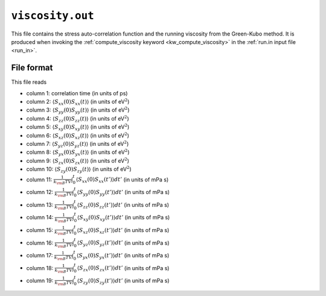 .. _viscosity_out:
.. index::
   single: viscosity.out (output file)

``viscosity.out``
=================

This file contains the stress auto-correlation function and the running viscosity from the Green-Kubo method.
It is produced when invoking the :ref:`compute_viscosity keyword <kw_compute_viscosity>` in the :ref:`run.in input file <run_in>`.

File format
-----------
This file reads

* column  1: correlation time (in units of ps)
* column  2: :math:`\langle S_{xx}(0)S_{xx}(t)\rangle` (in units of eV\ :math:`^2`)
* column  3: :math:`\langle S_{yy}(0)S_{yy}(t)\rangle` (in units of eV\ :math:`^2`)
* column  4: :math:`\langle S_{zz}(0)S_{zz}(t)\rangle` (in units of eV\ :math:`^2`)
* column  5: :math:`\langle S_{xy}(0)S_{xy}(t)\rangle` (in units of eV\ :math:`^2`)
* column  6: :math:`\langle S_{xz}(0)S_{xz}(t)\rangle` (in units of eV\ :math:`^2`)
* column  7: :math:`\langle S_{yz}(0)S_{yz}(t)\rangle` (in units of eV\ :math:`^2`)
* column  8: :math:`\langle S_{yx}(0)S_{yx}(t)\rangle` (in units of eV\ :math:`^2`)
* column  9: :math:`\langle S_{zx}(0)S_{zx}(t)\rangle` (in units of eV\ :math:`^2`)
* column 10: :math:`\langle S_{zy}(0)S_{zy}(t)\rangle` (in units of eV\ :math:`^2`)
* column 11: :math:`\frac{1}{k_{\rm B}TV}\int_0^t\langle S_{xx}(0)S_{xx}(t')\rangle dt'` (in units of mPa s)
* column 12: :math:`\frac{1}{k_{\rm B}TV}\int_0^t\langle S_{yy}(0)S_{yy}(t')\rangle dt'` (in units of mPa s)
* column 13: :math:`\frac{1}{k_{\rm B}TV}\int_0^t\langle S_{zz}(0)S_{zz}(t')\rangle dt'` (in units of mPa s)
* column 14: :math:`\frac{1}{k_{\rm B}TV}\int_0^t\langle S_{xy}(0)S_{xy}(t')\rangle dt'` (in units of mPa s)
* column 15: :math:`\frac{1}{k_{\rm B}TV}\int_0^t\langle S_{xz}(0)S_{xz}(t')\rangle dt'` (in units of mPa s)
* column 16: :math:`\frac{1}{k_{\rm B}TV}\int_0^t\langle S_{yz}(0)S_{yz}(t')\rangle dt'` (in units of mPa s)
* column 17: :math:`\frac{1}{k_{\rm B}TV}\int_0^t\langle S_{yx}(0)S_{yx}(t')\rangle dt'` (in units of mPa s)
* column 18: :math:`\frac{1}{k_{\rm B}TV}\int_0^t\langle S_{zx}(0)S_{zx}(t')\rangle dt'` (in units of mPa s)
* column 19: :math:`\frac{1}{k_{\rm B}TV}\int_0^t\langle S_{zy}(0)S_{zy}(t')\rangle dt'` (in units of mPa s)
